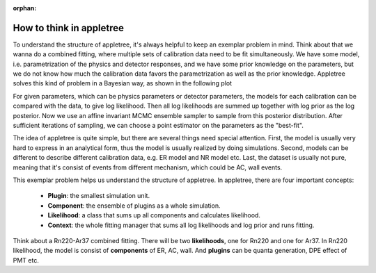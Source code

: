 :orphan:

How to think in appletree
=========================

To understand the structure of appletree, it's always helpful to keep an exemplar problem in mind.
Think about that we wanna do a combined fitting, where multiple sets of calibration data need to 
be fit simultaneously. We have some model, i.e. parametrization of the physics and detector responses, 
and we have some prior knowledge on the parameters, but we do not know how much the calibration data
favors the parametrization as well as the prior knowledge. Appletree solves this kind of problem in a
Bayesian way, as shown in the following plot

.. image:: ../../figures/workflow.png
    :width: 600

For given parameters, which can be physics parameters or detector parameters, the models for each
calibration can be compared with the data, to give log likelihood. Then all log likelihoods are summed
up together with log prior as the log posterior. Now we use an affine invariant MCMC ensemble sampler
to sample from this posterior distribution. After sufficient iterations of sampling, we can choose a
point estimator on the parameters as the "best-fit".

The idea of appletree is quite simple, but there are several things need special attention. First, the
model is usually very hard to express in an analytical form, thus the model is usually realized by doing
simulations. Second, models can be different to describe different calibration data, e.g. ER model 
and NR model etc. Last, the dataset is usually not pure, meaning that it's consist of events from different
mechanism, which could be AC, wall events.

This exemplar problem helps us understand the structure of appletree. In appletree, there are four
important concepts:

    - **Plugin**: the smallest simulation unit.
    - **Component**: the ensemble of plugins as a whole simulation.
    - **Likelihood**: a class that sums up all components and calculates likelihood.
    - **Context**: the whole fitting manager that sums all log likelihoods and log prior and runs fitting.

Think about a Rn220-Ar37 combined fitting. There will be two **likelihoods**, one for Rn220 and one for Ar37.
In Rn220 likelihood, the model is consist of **components** of ER, AC, wall. And **plugins** can be quanta
generation, DPE effect of PMT etc.
